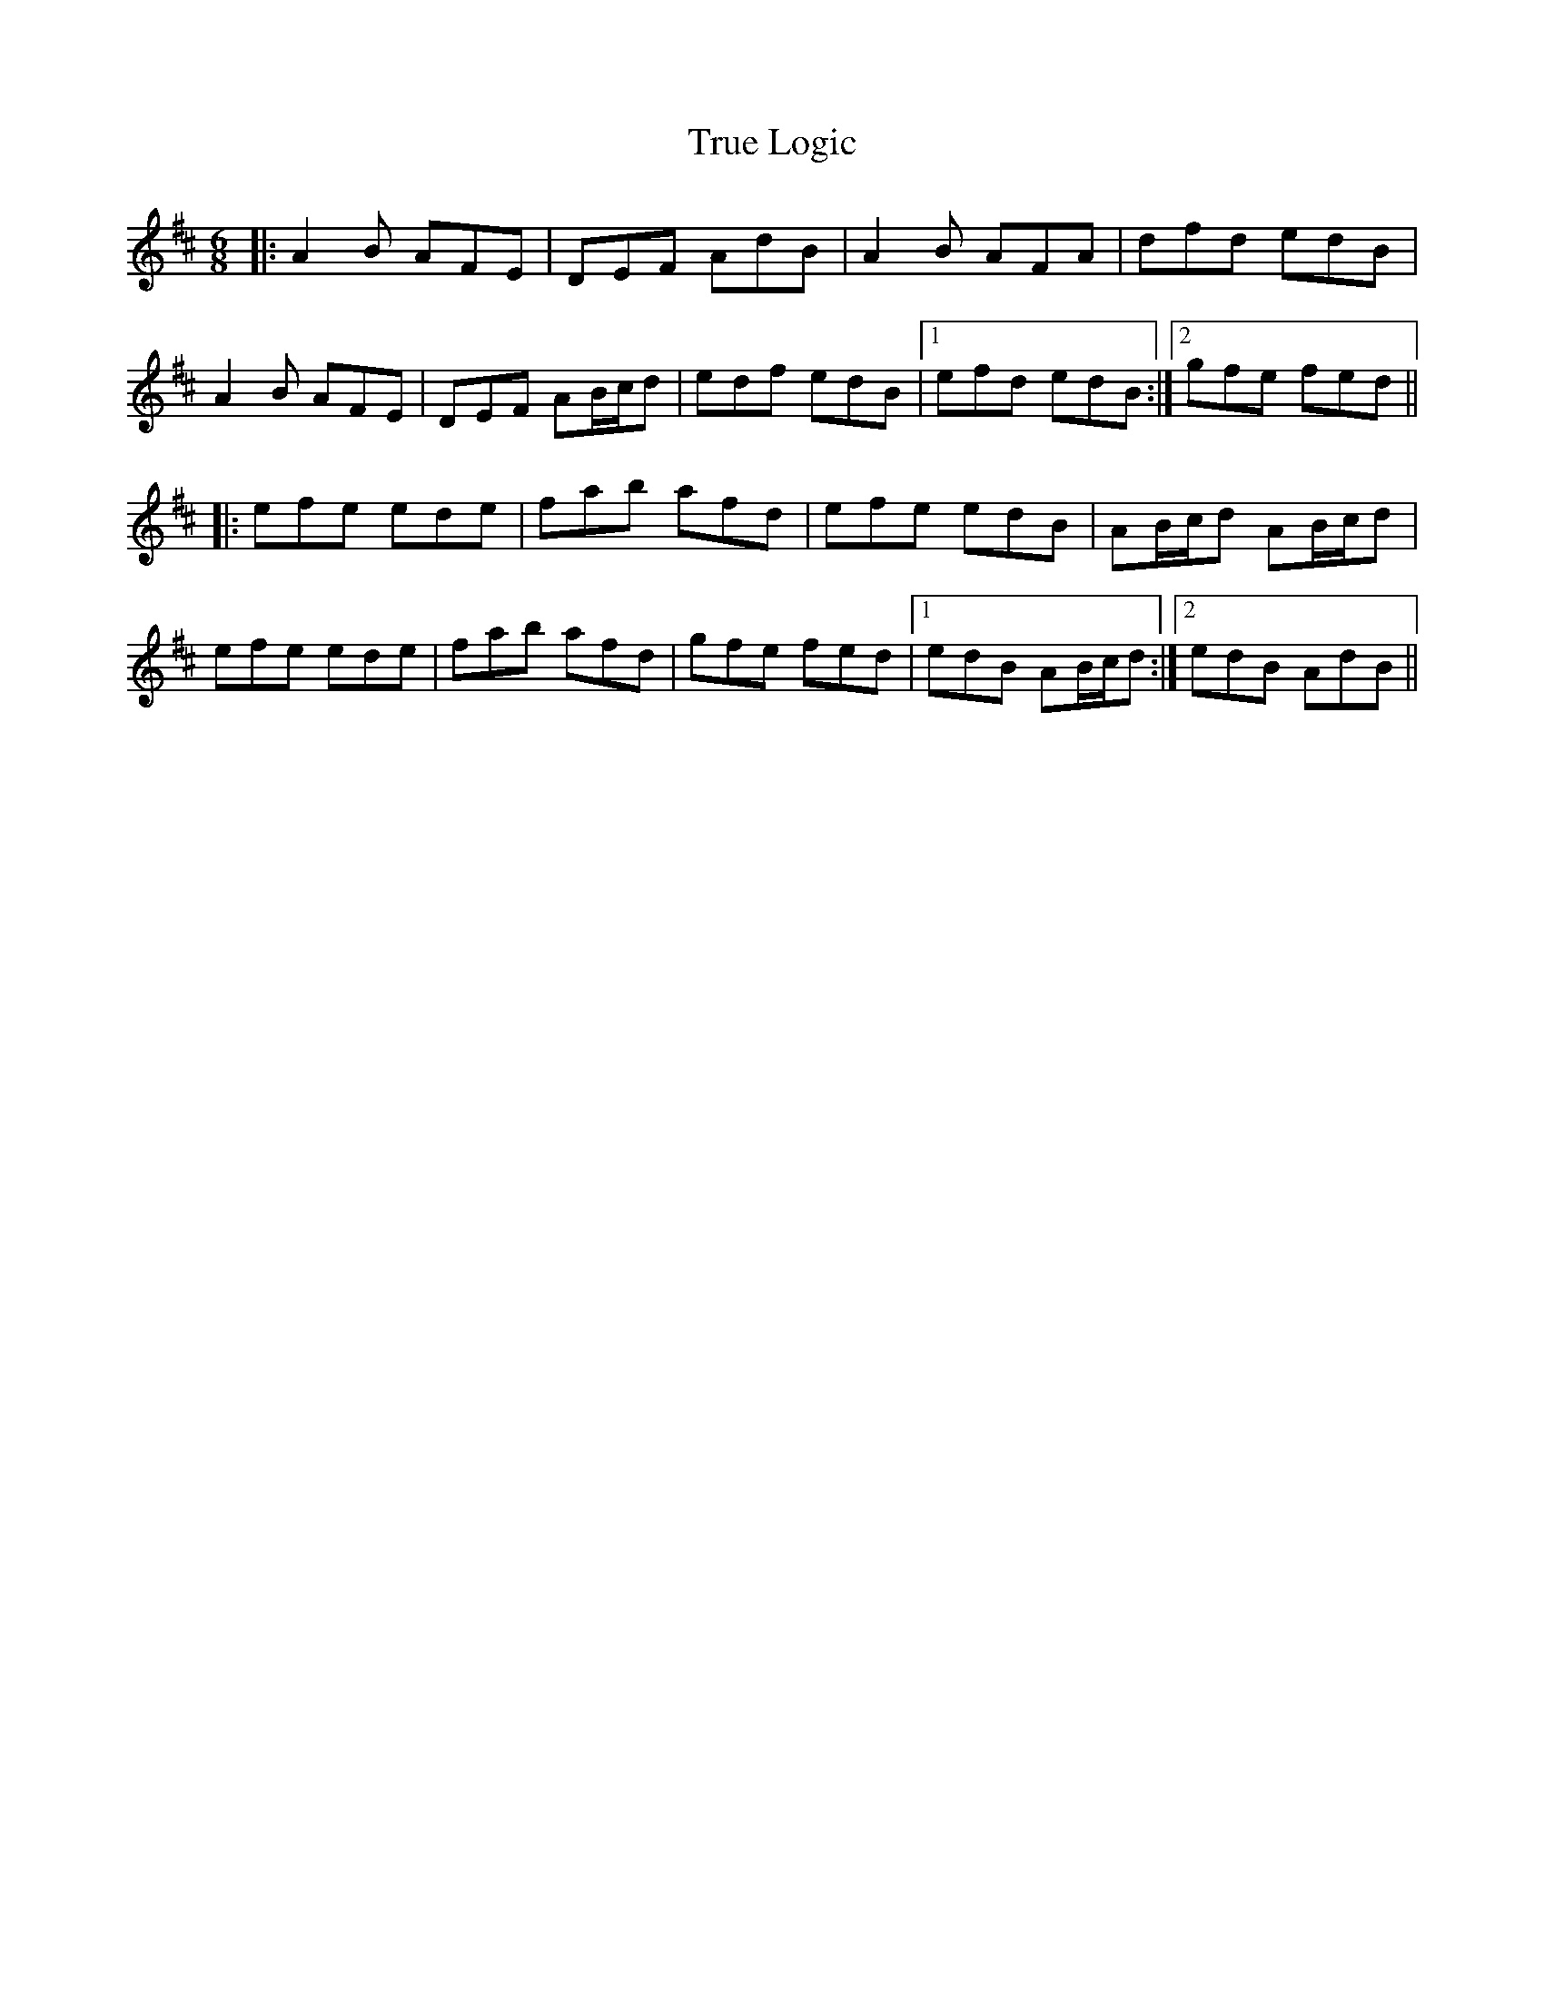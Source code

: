 X: 41241
T: True Logic
R: jig
M: 6/8
K: Dmajor
|:A2 B AFE|DEF AdB|A2 B AFA|dfd edB|
A2 B AFE|DEF AB/c/d|edf edB|1 efd edB:|2 gfe fed||
|:efe ede|fab afd|efe edB|AB/c/d AB/c/d|
efe ede|fab afd|gfe fed|1 edB AB/c/d:|2 edB AdB||

